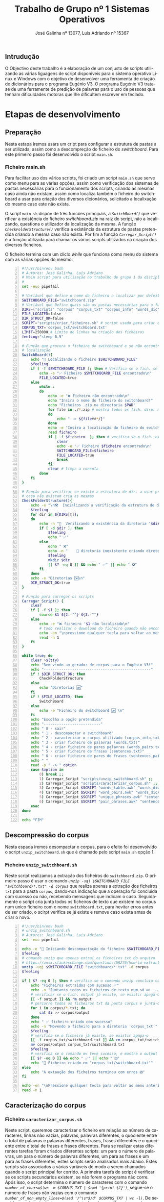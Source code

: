 #+TITLE: Trabalho de Grupo nº 1 Sistemas Operativos
#+LATEX_CLASS: report
#+LATEX_HEADER: \usepackage{listings}
#+LATEX_HEADER: \usepackage[margin=1in]{geometry}
#+LATEX_CLASS_OPTIONS: [a4paper]
#+AUTHOR: José Galinha nº 13077, 
#+AUTHOR: Luis Adriando nº 15367
#+LANGUAGE: pt
#+LATEX_HEADER: \usepackage[AUTO]{babel}

* 
** Intrudução
O Objectivo deste trabalho é a elaboração de um conjusto de scripts utilizando as várias liguagens de script disponiveis para o sistema operativo Linux e Windows com o objetivo de desenvolver uma ferramenta de criação de dicionários para o programa Eugénio V3. O programa Eugénio V3 trata-se de uma ferramente de predição de palavras para o uso de pessoas que tenham dificuldades motoras que lhe dificultem escrever em teclado.

* Etapas de desenvolvimento
# Nesta parte do relatórios iremos descrever os scripts para realizar as diversas tarefas pedidas no trabalho.
** Preparação
Nesta estapa iremos usars um cript para configurar a estrutura de pastas a ser utilizada, assim como a descompreção do ficheiro do /switchboard/. Para este primeiro passo foi desenvolvido o script =main.sh=.

*** Ficheiro main.sh

Para facilitar uso dos vários scripts, foi criado um script =main.sh= que serve como menu para as várias opções, assim como verificação dos sistemas de pastas necessárias para o funcionamento dos scripts, criando as mesmas caso ainda não existam, assim como localiza também o ficheiro do switchboard a usar para criação dos diversos dicionários, solicitado a localixação do mesmo caso este não exista.


O script =main.sh= dispõe de três funcões principais, a /=SwitchBoard()=/ que verificar a existência do ficheiro /switchboard.zip/ na raiz do script, não a localizando, questiona o utilizador da localização da mesma. A função /=CheckFolderStructure()=/ verifica a existência da estrutura de pastas pretendida criando a mesma caso não exista. Por fim a função /=Carregar_Script()=/ é a função utilizada para chamar os vários scripts utilizados na criação dos diversos ficheiros.


O ficheiro termina com um cliclo /while/ que funciona como menu do sistema com as várias opções do mesmo.

#+NAME: main.sh
#+BEGIN_SRC bash -n 
#!/usr/bin/env bash
# Autores: José Galinha, Luis Adriano
# Main script para utilização no trabalho de grupo 1 da disciplina SO
# 
set -euo pipefail

# Variável que define o nome do ficheiro a localizar por defeitos
SWITCHBOARD_FILE="switchboard.zip"
# Variável que Define quais são as pastas necessárias para o funcionamento do 
DIRS=("scripts" "corpus" "corpus_txt" "corpus_info" "words_dic" "sentences_dic")
FILE_LOCATED=false
DIR_STRUCT_OK=false
SCRIPT="scripts/criar_ficheiros.sh" # script usado para criar os vários ficheiro de texto
CORPUS_TXT='corpus_txt/switchboard.txt'
LIMIT=250000 # Limite de linhas na criação dos ficheiros
feeling="sleep 0.5"

# Função que procura o ficheiro do switchboard e se não encontrar solicita a sua
# localização
SwitchBoard(){
    echo "🔎 Localizando o ficheiro $SWITCHBOARD_FILE"
    $feeling
    if [ -f $SWITCHBOARD_FILE ]; then # Verifica se o fich. se encontra na dir
        echo -e "✅ Ficheiro $SWITCHBOARD_FILE encontrado\n"
        FILE_LOCATED=true
    else
        while :
        do
            echo -e "❌ Ficheiro não encontrado\n"
            echo "Insira o nome do ficheiro do switchboard!"
            echo "Ficheiros .zip na directoria $PWD"
            for file in ./*.zip # mostra todos os fich. disp. na dir.
            do
                echo " -> ${file##*/}"
            done
            echo -e "Insira a localização do ficheiro do switchboard : "
            read ficheiro
            if [ -f $ficheiro  ]; then # verifica se o fich. existe
                clear
                echo -e "✅ Ficheiro $ficheiro encontrado\n"
                SWITCHBOARD_FILE=$ficheiro
                FILE_LOCATED=true
                break
            fi  
            clear # limpa a consola
        done
    fi
}

# Função para verificar se existe a estrutura de dir. a usar procura uma a uma
# caso não existam cria as mesmas
CheckFolderStructure(){
    echo -e "\n🛠  Incializando a verificação da estrutura de diretorias\n"
    $feeling
    for dir in ${DIRS[@]};
    do
        echo -n "🔎  Verificando a existência da diretoria '$dir'"
        if [ -d $dir ]; then
            $feeling
            echo " ✅"
        else
            echo " ❌"
            echo -n "    📂 diretoria inexistente criando diretoria '$dir'"
            $feeling
            mkdir $dir
            [[ $? -eq 0 ]] && echo " ✅" || echo " ❎"
        fi
    done
    echo -e "Diretorias 🆗\n"
    DIR_STRUCT_OK=true
}

# Função para carregar os scripts
Carregar_Script() {
    clear
    if [ -f $1 ]; then
        source $1 ${2:-""} ${3:-""}
    else
        echo -e "❌ ficheiro '$1 não localizado\n"
        # todo realizar o download do ficheiro quando não encontrado (git?)
        echo -en "\npressione qualquer tecla para voltar ao menu anterior!"
        read -n 1
    fi
}

while true; do
    clear >$(tty)
    echo "Bem vindo ao gerador de corpus para o Eugénio V3!"
    echo "-------------------------------------------------"
    if ! $DIR_STRUCT_OK; then
        CheckFolderStructure
    else
        echo "Diretorias 🆗"
    fi
    if ! $FILE_LOCATED; then
        SwitchBoard
    else
        echo -e "Ficheiro do switchboard 🆗 \n"
    fi
    echo "Escolha a opção pretendida"
    echo "--------------------------"
    echo " 0 - sair"
    echo " 1 - descompactar o switchboard"
    echo " 2 - caracterizar o corpus utilizado (corpus_info.txt)"
    echo " 3 - criar ficheiro de palavras (words.txt)"
    echo " 4 - criar ficheiro de pares palavras (words_pairs.txt)"
    echo " 5 - criar ficheiro de frases (sentences.txt)"
    echo " 6 - criar ficheiro de pares de frases (sentences_pairs.txt)"
    echo " "
    read -p " -> " option
    case $option in
        0) break ;;
        1) Carregar_Script "scripts/unzip_switchboard.sh" ;; 
        2) Carregar_Script "scripts/caracterizar_corpus.sh" ;;
        3) Carregar_Script $SCRIPT "words_table.awk" "words_dic/words.txt" ;;
        4) Carregar_Script $SCRIPT "word_pairs.awk" "words_dic/words_pairs.txt" ;;
        5) Carregar_Script $SCRIPT "unique_phrases.awk" "sentences_dic/sentences.txt" ;;
        6) Carregar_Script $SCRIPT "pair_phrases.awk" "sentences_dic/sentences_pairs.txt"
    esac
done

echo "FIM"
#+END_SRC

** Descompressão do corpus
Nesta espada iremos desompactar o corpus, para o efeito foi desenvolvido o script =unzip_switchboard.sh= que é chamado pelo script =main.sh= opção 1.

*** Ficheiro =unzip_switchboard.sh=

Neste script realizamos a extração dos ficheiros do =switchboard.zip=. O primeiro passo é usar o comando /=unzip -uqj $SWITCHBOARD_FILE "switchboard/*.txt" -d corpus=/ que realiza apenas a extração dos ficheiros =txt= para a pasta =corpus=, dando-nos indicação que a operação foi concluída com sucesso ou não, recebendo mensagens que indicam o caso. Seguidamente o script cria junta todos os ficheiros de texto que existem no corpus num unico ficheiro com o nome =switchboard.txt=, para hevitar erros antes de ser criado, o scirpt verifica se já existe e remove caso exista antes de criar o novo.

#+NAME: unzip_switchboard.sh
#+BEGIN_SRC bash -n
#!/usr/bin/env bash
# unzip_switchboard.sh
# Autores: José Galinha, Luis Adriano
set -euo pipefail

echo -e "🚀 Iniciando descompactação do ficheiro $SWITCHBOARD_FILE 🗜"
$feeling
# comando unzip que apenas extrai os ficheiros txt do arquivo
# https://unix.stackexchange.com/questions/59276/how-to-extract-only-a-specific-folder-from-a-zipped-archive-to-a-given-directory
unzip -uqj $SWITCHBOARD_FILE "switchboard/*.txt" -d corpus 
$feeling

if [ $? -eq 0 ]; then # verifica se o comando unzip concluiu com sucesso
    echo "Ficheiros extraidos com sucesso ✅" 
    echo -n "Juntanto todos os ficheiros de texto num só 💤 ..."
    # verificar se o fich. output já existe, se existir apaga-o
    [[ -f output ]] && rm output 
    # percorre todos os ficheiros txt da pasta corpus e junta-os num fich. temp.
    for i in corpus/*.txt; do
        cat $i >> corpus/output
    done
    echo " ✅ ficheiro criado com sucesso"
    echo -n "Movendo o ficheiro para a diretoria 'corpus_txt'"
    $feeling
    # verifica se o ficheiro já existe, se existir apaga-o
    [[ -f corpus_txt/switchboard.txt ]] && rm corpus_txt/switchboard.txt
    mv corpus/output corpus_txt/switchboard.txt
    $feeling
    # verifica se o comando mv teve sucesso, e mostra o output correspondente
    [[ $? -eq 0 ]] && echo " ✅" || echo " ❎"
    echo "📄 Ficheiro criado em 'corpus_txt/switchboard.txt'"
else
    echo "A extaação dos ficheiros terminou com erros ❎"
fi

echo -en "\nPressione qualquer tecla para voltar ao menu anterior!"
read -n 1
#+END_SRC

** Caracterização do corpus

*** Ficheiro =caracterizar_corpus.sh=

Neste script, queremos caracterizar o ficheiro em relação ao número de caracteres, linhas não vazias, palavras, palavras diferentes, o quociente entre o total de palavras e palavras diferentes, frases, frases diferentes e o quociente entre o total de frases e frases diferentes. Para se realizar estas diferentes tarefas foram criados diferentes scripts: um para o número de palavras, um para o número de palavras diferentes, um para as frases e um para as frases diferentes, estes scripts serão analisados mais abaixo. Estes scripts são associados a várias variáveis de modo a serem chamados quando o script principal for corrido. A primeira tarefa do script é verificar se os scripts secundários existem, se não forem o programa não corre. Após isso, o script determina o número de caracteres com o comando /=number_of_chars=$(wc -m $CORPUS_TXT | $cmd '{print $1}')=/, segue-se o número de frases não vazias com o comando /=number_of_non_empty_lines=$(sed '/^\s*$/d' $CORPUS_TXT | wc -l)=/. De seguida, o script principal corre os scripts de palavras diferentes e palavras totais e com os resultados desses scripts realiza o quociente entre eles com o comando /=quociente_palavras=$(awk "BEGIN{print ($unique_words * 100) / $words}")=/. Segue-se o mesmo processo com os scripts de frases diferentes e frases totais e a realização do quociente entre eles com o comando /=quociente_frases=$(awk "BEGIN{print ($unique_phrases * 100_) / $phrases}")=/ . No final, o script cria um ficheiro output e coloca as respostas das diversas variáveis nesse ficheiro, apresentando também o resultado ao utilizador.

#+NAME: caracterizar_corpus.sh
#+BEGIN_SRC bash -n
#!/usr/bin/env bash
###############################################################################
#                            caracterizar_corpus.sh                           #
# Autores: José Galinha, Luis Adriano #########################################
# Ficheiro que chama dos vários scripts para realizar a caract. do corpus #####
###############################################################################

set -euo pipefail

CUW="scripts/count_unique_words.awk"
CW="scripts/count_words.awk"
CP="scripts/count_phrases.awk"
CUP="scripts/count_unique_phrases.awk"
control=true
OUTPUT_FILE="corpus_info/corpus_info.txt"


# verifica a existência do prog. nawk, em alternativa usa o awk
[[ $(command -v nawk) ]] && cmd="nawk" || cmd="awk"
if [ ! -f $CUW ]; then
    echo "❎ O ficheiro '$CUW' não foi encontrado, o programa não pode continuar"  
    control=false
fi

if [ ! -f $CW ]; then
    echo "❎ O ficheiro '$CW' não foi encontrado, o programa não pode continuar"  
    control=false
fi

if [ ! -f $CP ]; then
    echo "❎ O ficheiro '$CP' não foi encontrado, o programa não pode continuar"  
    control=false
fi
if [ ! -f $CUP ]; then
    echo "❎ O ficheiro '$CUP' não foi encontrado, o programa não pode continuar"  
    control=false
fi
if $control; then
    echo -e "Caracterizando o corpus... 📃\n"
    number_of_chars=$(wc -m $CORPUS_TXT | $cmd '{print $1}')
    number_of_non_empty_lines=$(sed '/^\s*$/d' $CORPUS_TXT | wc -l)
    unique_words=$(cat $CORPUS_TXT | $cmd -f $CUW )
    words=$(cat $CORPUS_TXT | $cmd -f $CW)
    quociente_palavras=$(awk "BEGIN{print ($unique_words * 100) / $words}")
    phrases=$(cat $CORPUS_TXT | $cmd -f $CP)
    unique_phrases=$(cat $CORPUS_TXT | $cmd -f $CUP)
    quociente_frases=$(awk "BEGIN{print ($unique_phrases * 100) / $phrases}")
    
    echo "Número de caracteres: $number_of_chars" > $OUTPUT_FILE
    echo "Número de linhas não vazias: $number_of_non_empty_lines" >> $OUTPUT_FILE
    echo "Número de palavras: $words" >> $OUTPUT_FILE
    echo "Numero de palavras diferentes: $unique_words" >> $OUTPUT_FILE
    echo "Apenas $quociente_palavras% das palavras são unicas" >> $OUTPUT_FILE
    echo "Número de frases: $phrases" >> $OUTPUT_FILE
    echo "Número de frases únicas $unique_phrases" >> $OUTPUT_FILE
    echo "$quociente_frases% das frases são únicas" >> $OUTPUT_FILE
    # https://www.shell-tips.com/bash/math-arithmetic-calculation/
    # printf %.2f%% "$((10**3 * 100 * $unique_words / $words))e-3"
    cat $OUTPUT_FILE

fi

echo -en "\nPressione qualquer tecla para voltar ao menu anterior!"
read -n 1

#+END_SRC

** Criação dos vários ficheiros

Para criação dos vários ficheiros foi desenvolvido o script =criar_ficheiros.sh= que por sua vez recebe os ficheiros de destino a gerar e o script awk responsável pelo tratamento da informação

*** Ficheiro =criar_ficheiros.sh=

Neste script, procuramos criar um ficheiro de palavras, contar as palavras do ficheiro e quantas vezes cada palavra ocorre. O primeiro passo é a colocar em variável o script de palavras para a criação do ficheiro de palavras e um limite. O script deve dar indicação que esta operação foi um sucesso ou não. De seguida, ocorre a criação do ficheiro de palavras com o comando =cat $CORPUS_TXT | $cmd -f $WT | sort -k 1 | $cmd -v limit=$LIMIT -f $LM > $OUTPUT_FILE=. Por fim, o ficheiro indica se a operação anterior foi completa com sucesso.


#+NAME: criar_ficheiros.sh
#+BEGIN_SRC bash -n
#!/usr/bin/env bash
# Autores: José Galinha, Luis Adriano
#
# 
set -euo pipefail

WT="scripts/"$1
OUTPUT_FILE=$2
LM="scripts/limit.awk"

# verifica a existência do prog. nawk, em alternativa usa o awk
[[ $(command -v nawk) ]] && cmd="nawk" || cmd="awk"
# Verifica se o script awk existe
if [ ! -f $WT ]; then
    echo "❎ O ficheiro '$WT' não foi encontrado, o programa não pode continuar" 
else
    echo -e "Criando o ficheiro ... 📝\n"
    # Criação do ficheiro de criação de palavras
    cat $CORPUS_TXT | $cmd -f $WT | sort -k 1 | $cmd -v limit=$LIMIT -f $LM > $OUTPUT_FILE
    # Verifica se o comando anterior foi concluido com sucesso
    [[ $? -eq 0 ]] && echo "Ficheiro '$OUTPUT_FILE' criado com sucesso ✅" ||
            echo "Erro na criação do ficheiro ❌"
fi

echo -en "\nPressione qualquer tecla para voltar ao menu anterior!"
read -n 1

#+END_SRC

*** Ficheiro =count_words.awk=

Neste script, procuramos o número de palavras no SwitchBoard. Para calcular isso, primeiro definimos que uma palavras como um conjunto de caracteres  que não possua  dois travessões seguidos com as condições =( $0 ~ /[-A-Za-z]+/ ) e ( $0 !~ /\-\-/)=. Quando se deteta uma palavras ela é guardada na variável tabelaOcorrencias. No final o script indica o total de palavras encontradas.

#+NAME: count_words.awk
#+BEGIN_SRC awk -n
#!/usr/bin/awk
###############################################################################
#                               count_words.awk                               #
# Autores: José Galinha, Luis Adriano #########################################
# Fichiro para contar a palavras num ficheiro de texto ########################
###############################################################################


BEGIN{
    RS="[ \n\t,.«»:)(;/?\"!]+";   
    i=0;
}

# Para ser considerada palavra tem de ser constituida por os caracteres indicados
# && nao conter dois travessoes seguidos 
( $0 ~ /[A-Za-z]+/ ) && ( $0 !~ /\-\-/) {
    if (length($0) > 1)
        i++;
}

END{
    print i
}

#+END_SRC

*** Ficheiro =count_unique_words.awk=

Neste script, procuramos o número de palavras diferentes no SwitchBoard. Para calcular isso, primeiro definimos que uma palavras como um conjunto de caracteres  que não possua  dois travessões seguidos com as condições =( $0 ~ /[-A-Za-z]+/ ) e ( $0 !~ /\-\-/)=. Quando se deteta uma palavras ela é guardada na variável tabelaOcorrencias e se for encontrada outra vez é incrementado um contador para indicar que tal ocorreu. No final o script indica o número de palavras únicas encontradas.

#+NAME: count_unique_words.awk
#+BEGIN_SRC awk -n
#!/usr/bin/awk
###############################################################################
#                            count_unique_words.awk                           #
# Autores: José Galinha, Luis Adriano #########################################
# Ficheiro para contar as palavras unicas num ficheiro de texto ###############
###############################################################################

BEGIN{
    RS="[ \n\t,.«»:)(;/?\"!]+";   
}

# Para ser considerada palavra tem de ser constituida por os caracteres indicados
# && nao conter dois travessoes seguidos 
( $0 ~ /[-A-Za-z]+/ ) && ( $0 !~ /\-\-/) {
    palavra = tolower($0)
    if (length(palavra) > 1) {
        if( palavra in tabelaOcorrencias )
            tabelaOcorrencias[ palavra ] ++;
        else
            tabelaOcorrencias[ palavra ] = 1;
    }
}

END{
    print length(tabelaOcorrencias)
}

#+END_SRC

*** Ficheiro =count_phrases.awk=

Neste script, procuramos o número de frases diferentes do SwitchBoard. O primeiro passo é criar os delimitadores de frases denominados =RS= para determinar uma frase. De seguida, eliminamos os espaços em branco para nos certificarmos que não contamos linhas vazias usando o comando =gsub(/^[[:blank:]]+/,"",$0)=. Após isso, guardamos o número de frases encontradas na variável =z=. No final, o script indica o número de frases guardado em =z=.

#+NAME: count_phrases.awk
#+BEGIN_SRC awk -n
#!/usr/bin/awk
###############################################################################
#                              count_phrases.awk                              #
# Autores: José Galinha, Luis Adriano #########################################
# Ficheiro para contar as frases de um ficheiro de texto ######################
###############################################################################

BEGIN{
    # Delimitadores de frases
    RS="[\n\t!?,:;..{3}]+";   
    z=0;
}

{
    # Vamos eliminar todos os espaços brancos no inicio das linhas com o gsub
    gsub(/^[[:blank:]]+/,"",$0)
    # Com este if estamos a garantir que não contamos linhas vazias
    if (NF > 0) {
        z++;
    }
}

END{
    print z
}

#+END_SRC


*** Ficheiro =count_unique_phrases.awk=

Neste script, procuramos o número de frases diferentes do SwitchBoard. O primeiro passo é criar os delimitadores de frases denominados =RS= para determinar uma frase. De seguida, eliminamos os espaços em branco para nos certificarmos que não contamos linhas vazias usando o comando =gsub(/^[[:blank:]]+/,"",$0)=. Após este passo, contamos  cada frase que encontramos e guardamos a frase numa tabela. Se uma frase for repetida, aumentamos um contador para indicar isso. No final, o script imprime a tabela de frases encontradas.

#+NAME: count_unique_phrases.awk
#+BEGIN_SRC awk -n
#!/usr/bin/awk
###############################################################################
#                           count_unique_phrases.awk                          #
# Autores: José Galinha, Luis Adriano #########################################
# Ficheiro para contar as frases unicas num ficheiro de texto ################# 
###############################################################################

BEGIN{
    # Delimitadores de frases
    RS="[\n\t!?,:;..{3}]+";   
}

{
    # Vamos eliminar todos os espaços brancos no inicio das linhas com o gsub
    gsub(/^[[:blank:]]+/,"",$0)
    #  Com este IF estamos a garantir que não contamos linhas vazias
    if (NF > 0){
        if ($0 in tabela)
            tabela[$0] ++;
        else
            tabela[$0] = 1;
    }
}

END{
    print length(tabela)
}

#+END_SRC

*** Ficheiro =word_pairs.awk=

Neste script, desejamos agrupar as palavras do /SwitchBoard/ aos pares. Primeiro criamos um ciclo que agrupa as palavras quando a encontra duas para seguidas numa frase. No interior desse ciclo, criamos uma condição para determinar se numa frase existem palavras, que tem de ter mais do que uma letra. Se este for o caso adicionasse um valor ao contador =tabelaPares[par]=, se não o  valor desse contador é 1. No final, o script indica-nos o número de pares encontrados.

#+NAME: word_pairs.awk
#+BEGIN_SRC awk -n
#!/usr/bin/awk
###############################################################################
#                                word_pairs.awk                               #
# Autores: José Galinha, Luis Adriano #########################################
# Ficheiro para contar o numero de ocorrência de pares de palavras num fich. ##
###############################################################################

BEGIN{
}
# Exclui todas as palavras que estão sozinhas
(NF > 1){
    # Ciclo inicia em dois pois começamos por escolher a (x-1) palavras
    for (x = 2; x <= NF; x++) {
        # Verifica se o $x tem mais de uma letra para ser considerado palavra
        if (length($x) > 1) {
            par = tolower($(x-1) " " $x)
            if (par in tabelaPares){
                tabelaPares[par]++;
            } else {
                tabelaPares[par] = 1;
            }
        } else {
            # Aumenta o valor do x para não fazer par com letras isoladas
            x++
        }
    }
}
END {
    # Imprime para o ecrâ a tabela de pares
    for (par in tabelaPares){
        print par, tabelaPares[par]
    }
}

#+END_SRC

*** Ficheiro =pair_phrases.awk=

Neste script para criar pares de frases, primeiro indica-se quais as condições para ser considerada uma frase, que se faz com delimitadores de frases indicados em =RS ="[\n\t!?,:;..{3}]+"=. Após isso, removemos os espaços brancos com o comando =gsub(/^[[:blank:]]+/,"",$0)= e depois substituímos com o caracter “|” com o comando =gsub(/[[:blank:]]+/,"|",$0)=. Depois realizamos o par quando a condição que o counter = 0 é confirmada e verificamos se o par já existe na tabela, que se não existir adiciona-se à tabela. No final, o programa imprime a tabela com os pares de frase.

#+NAME: pair_phrases.awk
#+BEGIN_SRC awk -n
#!/usr/bin/awk
###############################################################################
#                               pair_phrases.awk                              #
# Autores: José Galinha, Luis Adriano #########################################
# Ficheiro para contar o numero de pares de frases num ficheiro de texto ######
###############################################################################

BEGIN{
    # Delimitadores de frases
    RS="[\n\t!?,:;..{3}]+";   
    frase = ""
    counter = 0
}

{
    # Vamos eliminar todos os espaços brancos no inicio das linhas com o gsub
    gsub(/^[[:blank:]]+/,"",$0)
    if (NF > 0){
        # Comando gsub para substituir todos os espaços por '|''
        gsub(/[[:blank:]]+/,"|",$0)
        if (counter == 0){
            par = $0
            counter = 1
        } else {
            # Construção do par
            par = tolower(par " " $0)
            # Verificação se o par já existe na tabela, se não existir inicia a 1
            if (par in tabela) {
                tabela[par] ++
            } else {
                tabela[par] = 1
            }
            # Igual o par a ultima frase para a combinar com a próxima
            par = $0
        }
    }
}

END{
    # Impressão dos resultados obtidos
    for (frase in tabela)
        print frase, tabela[frase]
}

#+END_SRC

*** Ficheiro =words_table.awk=

O script =word_table.awk=, semelhante ao script =count_words.awk= com a diferença que é criada uma tabela de ocorrências para a criação do ficheiro a usar no dicionário.

#+NAME: words_table.awk
#+BEGIN_SRC awk -n
#!/usr/bin/awk
###############################################################################
#                               words_table.awk                               #
# Autores: José Galinha, Luis Adriano #########################################
# Ficheiro para contar o numero de ocorrências de uma palavra num ficheiro ####
###############################################################################

BEGIN{
    RS="[ \n\t,.«»:)(;/?\"\"!]+";   
}

# Para ser considerada palavra tem de ser constituida por os caracteres indicados
# && nao conter dois travessoes seguidos 
( $0 ~ /[A-Za-z]+/ ) && ( $0 !~ /\-\-/) {
    palavra = tolower($0)
    if (length(palavra) > 1 ) {
        if( palavra in tabelaOcorrencias )
            tabelaOcorrencias[ palavra ] ++;
        else
            tabelaOcorrencias[ palavra ] = 1;
    }
}

END{
    for (palavra in tabelaOcorrencias)
        print palavra, tabelaOcorrencias[palavra];
}
#+END_SRC 

*** Ficheiro =limit.awk=

O script =limit.awk= é um script auxiliar criado para limitar o número de linhas a exportar na criação dos ficheiros de dicionários, sendo-lhe passada a variável =limit= definida no script =main.sh=

#+NAME: limit.awk
#+BEGIN_SRC awk -n
#!/usr/bin/awk
###############################################################################
#                               pair_phrases.awk                              #
# Autores: José Galinha, Luis Adriano #########################################
# Script para limitar o numero de linhas dos ficheiros txt                    # 
###############################################################################

BEGIN{
    i = 0
}

(i < limit) {
    print $0
    i++
}

END{
}
#+END_SRC

*** Ficheiro =windows_install.bat=

O script =windows_install.bat= foi desenvolvido para quando acompanhado pelos ficheiros criados com o script =main.sh= instalar os dicionários no sistema operativo /Windows/. O memso deteta a pasta de instalação do =Eugénio= e copia os ficheiros fazendo a conversão para os nomes e tipos de ficheiro usados pelo =Eugénio=

#+NAME: windows_install.bat
#+BEGIN_SRC batch -n
::===============================================================
:: Script de instalação dos ficheiros do Eugénio V3 no windows
::
::===============================================================
@ECHO OFF
:: Windows version check
IF NOT "%OS%"=="Windows_NT" GOTO NotWindows
:: ### START UAC SCRIPT ###
:: https://stackoverflow.com/questions/14639743/batch-script-to-run-as-administrator
if "%2"=="firstrun" exit
cmd /c "%0" null firstrun

if "%1"=="skipuac" goto skipuacstart

:checkPrivileges
NET FILE 1>NUL 2>NUL
if '%errorlevel%' == '0' ( goto gotPrivileges ) else ( goto getPrivileges )

:getPrivileges
if '%1'=='ELEV' (shift & goto gotPrivileges)

setlocal DisableDelayedExpansion
set "batchPath=%~0"
setlocal EnableDelayedExpansion
ECHO Set UAC = CreateObject^("Shell.Application"^) > "%temp%\OEgetPrivileges.vbs"
ECHO UAC.ShellExecute "!batchPath!", "ELEV", "", "runas", 1 >> "%temp%\OEgetPrivileges.vbs"
"%temp%\OEgetPrivileges.vbs"
exit /B

:gotPrivileges

setlocal & pushd .

cd /d %~dp0
cmd /c "%0" skipuac firstrun
cd /d %~dp0

:skipuacstart

if "%2"=="firstrun" exit

:: ### END UAC SCRIPT ###

:: ### START OF YOUR OWN BATCH SCRIPT BELOW THIS LINE ###
:: Comando para permitir os caracteres unicode
chcp 1252
SET DIR=Eugénio
SET CONTROL=false

:CheckDirectory
IF EXIST "%PROGRAMFILES%\%DIR%" (
   SET DEST=%PROGRAMFILES%\%DIR%
   SET CONTROL=true
   GOTO Copy
) ELSE (
  GOTO NotFound
)
IF EXIST "%PROGRAMFILES(x86)%\%DIR%" (
   SET DEST=%PROGRAMFILES(x86)%\%DIR%
   SET CONTROL=true
   GOTO Copy
) ELSE (
  GOTO NotFound
)

IF %CONTROL% equ false (
   GOTO NotFound
)

:NotFound
ECHO "Pasta do Eugénio não encontrada! Instale o Eugénio e volte a tentar."
GOTO Exit

:Copy
ECHO Diretoria '%DEST%' detectada iniciando copia de ficheiros
COPY /y ".\words_dic\words.txt" "%DEST%\geral.pal"
COPY /y ".\words_dic\words_pairs.txt" "%DEST%\geral.par"
COPY /y ".\sentences_dic\sentences.txt" "%DEST%\geral.frs"
COPY /y ".\sentences_dic\sentences_pairs.txt" "%DEST%\geral.paf"
ECHO " Ficheiros copiados!"
pause
GOTO Exit

:NotWindows
ECHO Este ficheiro é para ser usado num SO Windows

:Exit
exit /b 0
#+END_SRC

* 
** Conclusão

Com este trabalho, treinamos a utilização de comandos de Linux na linha de comandos para a realização de scripts de modo a realizar tarefas mais complexas em relação ao sistema do Eugénio. Alem disso, treinamos também a nossa habilidade e compreensão com os diversos comandos do Linux como preparação a realizar tarefas de maior dificuldade no futuro. Podemos concluir que o objetivo da realização do trabalho, os scripts, foram concluídos com sucesso.
